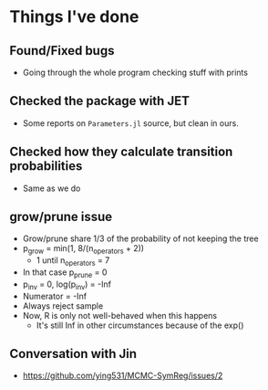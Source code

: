 * Things I've done
** Found/Fixed bugs
- Going through the whole program checking stuff with prints
** Checked the package with JET
- Some reports on =Parameters.jl= source, but clean in ours.
** Checked how they calculate transition probabilities
- Same as we do
** grow/prune issue
- Grow/prune share 1/3 of the probability of not keeping the tree
- p_grow = min(1, 8/(n_operators + 2))
  - 1 until n_operators = 7
- In that case p_prune = 0
- p_inv = 0, log(p_inv) = -Inf
- Numerator = -Inf
- Always reject sample
- Now, R is only not well-behaved when this happens
  - It's still Inf in other circumstances because of the exp()
** Conversation with Jin
- https://github.com/ying531/MCMC-SymReg/issues/2


